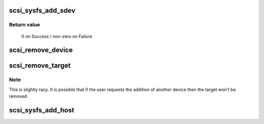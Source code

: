 .. -*- coding: utf-8; mode: rst -*-
.. src-file: drivers/scsi/scsi_sysfs.c

.. _`scsi_sysfs_add_sdev`:

scsi_sysfs_add_sdev
===================

.. c:function:: int scsi_sysfs_add_sdev(struct scsi_device *sdev)

    add scsi device to sysfs

    :param struct scsi_device \*sdev:
        scsi_device to add

.. _`scsi_sysfs_add_sdev.return-value`:

Return value
------------

     0 on Success / non-zero on Failure

.. _`scsi_remove_device`:

scsi_remove_device
==================

.. c:function:: void scsi_remove_device(struct scsi_device *sdev)

    unregister a device from the scsi bus

    :param struct scsi_device \*sdev:
        scsi_device to unregister

.. _`scsi_remove_target`:

scsi_remove_target
==================

.. c:function:: void scsi_remove_target(struct device *dev)

    try to remove a target and all its devices

    :param struct device \*dev:
        generic starget or parent of generic stargets to be removed

.. _`scsi_remove_target.note`:

Note
----

This is slightly racy.  It is possible that if the user
requests the addition of another device then the target won't be
removed.

.. _`scsi_sysfs_add_host`:

scsi_sysfs_add_host
===================

.. c:function:: int scsi_sysfs_add_host(struct Scsi_Host *shost)

    add scsi host to subsystem

    :param struct Scsi_Host \*shost:
        scsi host struct to add to subsystem

.. This file was automatic generated / don't edit.

